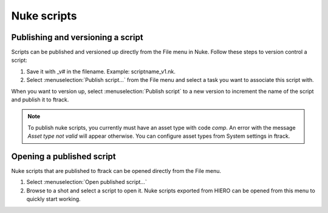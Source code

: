 ..
    :copyright: Copyright (c) 2015 ftrack

############
Nuke scripts
############

Publishing and versioning a script
==================================

Scripts can be published and versioned up directly from the File menu in Nuke.
Follow these steps to version control a script:

1. Save it with _v# in the filename. Example: scriptname_v1.nk.
2. Select :menuselection:`Publish script...` from the File menu and select a
   task you want to associate this script with.

When you want to version up, select :menuselection:`Publish script` to a new
version to increment the name of the script and publish it to ftrack.

.. note::

    To publish nuke scripts, you currently must have an asset type with code
    `comp`. An error with the message *Asset type not valid* will appear
    otherwise. You can configure asset types from System settings in ftrack. 

Opening a published script
==========================

Nuke scripts that are published to ftrack can be opened directly from the File
menu.

1. Select :menuselection:`Open published script...`
2. Browse to a shot and select a script to open it. Nuke scripts exported from
   HIERO can be opened from this menu to quickly start working.
